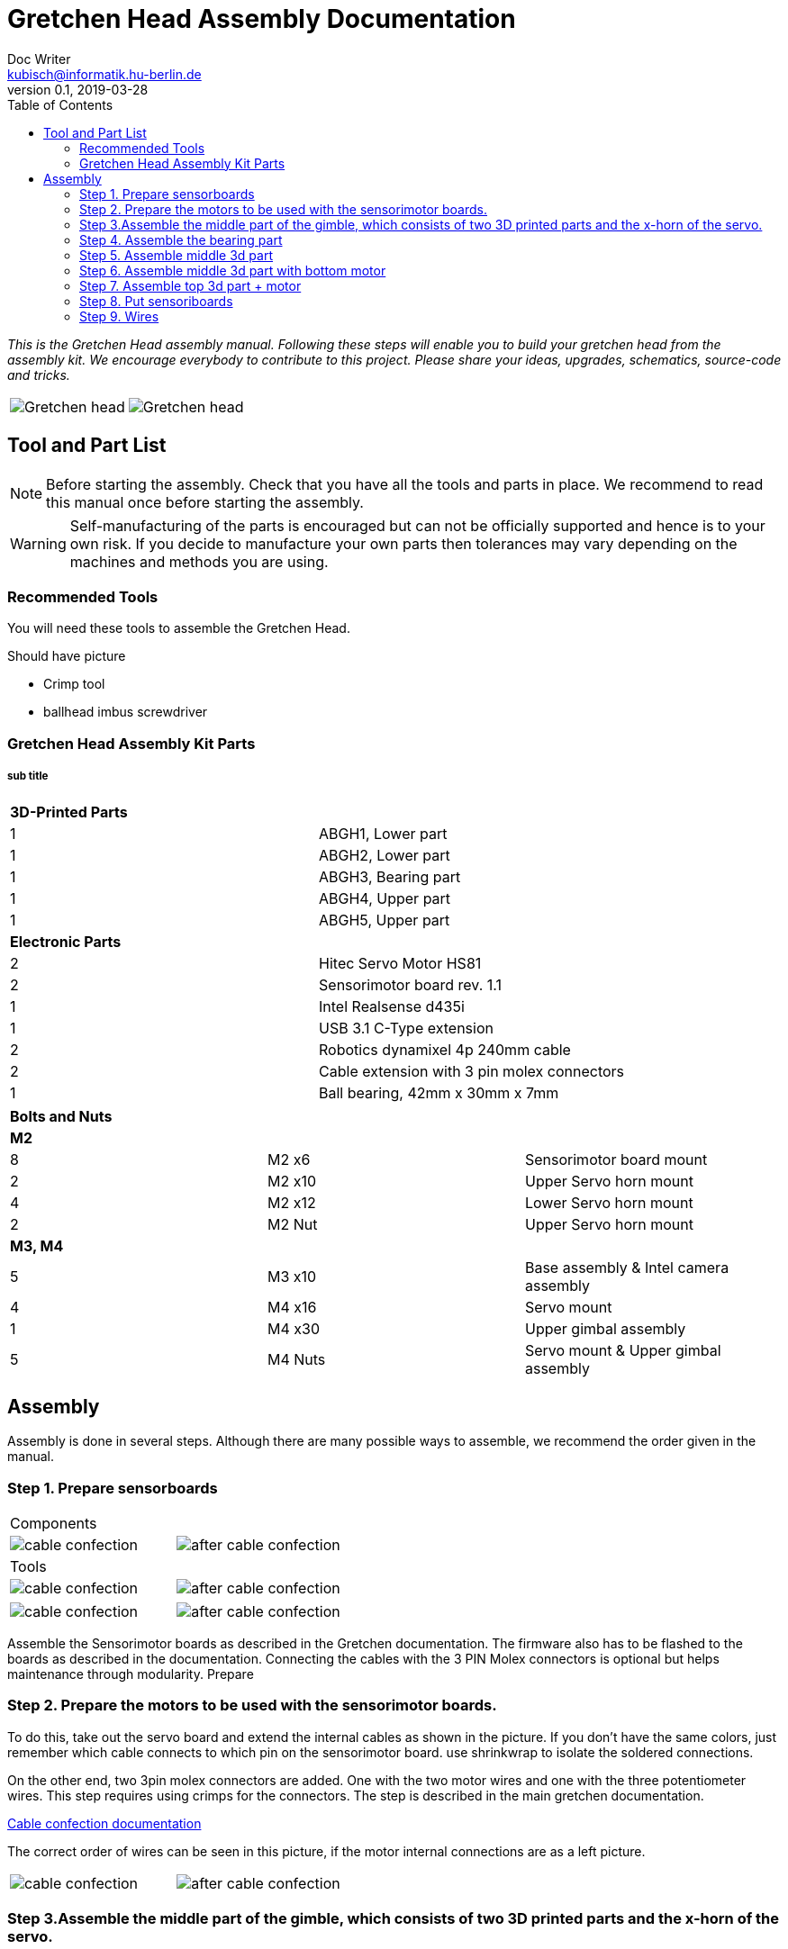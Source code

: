 = Gretchen Head Assembly Documentation
Doc Writer <kubisch@informatik.hu-berlin.de>
v0.1, 2019-03-28
:imagesdir: ./images
:toc:

_This is the Gretchen Head assembly manual.
Following these steps will enable you to build your gretchen head from the assembly kit.
We encourage everybody to contribute to this project.
Please share your ideas, upgrades, schematics, source-code and tricks._

[cols="a,a"]
|====
| image::before_assembly.png[Gretchen head] | image::after_assembly.png[Gretchen head]
|====





== Tool and Part List
NOTE: Before starting the assembly. Check that you have all the tools and parts in place. We recommend to read this manual once before starting the assembly.

WARNING: Self-manufacturing of the parts is encouraged but can not be officially supported and hence is to your own risk. If you decide to manufacture your own parts then tolerances may vary depending on the machines and methods you are using.

=== Recommended Tools
You will need these tools to assemble the Gretchen Head.

Should have picture

* Crimp tool
* ballhead imbus screwdriver

=== Gretchen Head Assembly Kit Parts
===== sub title

[cols=2*]
|===
2+| *3D-Printed Parts*
| 1  | ABGH1, Lower part
| 1  | ABGH2, Lower part
| 1  | ABGH3, Bearing part
| 1  | ABGH4, Upper part
| 1  | ABGH5, Upper part

2+| *Electronic Parts*
| 2 | Hitec Servo Motor HS81
| 2 | Sensorimotor board rev. 1.1
| 1 | Intel Realsense d435i
| 1 | USB 3.1 C-Type extension
| 2 | Robotics dynamixel 4p 240mm cable
| 2 | Cable extension with 3 pin molex connectors
| 1 | Ball bearing, 42mm x 30mm x 7mm
|===

[cols=3*]
|===
3+| *Bolts and Nuts*
3+| *M2*
| 8  | M2 x6  | Sensorimotor board mount
| 2  | M2 x10 | Upper Servo horn mount
| 4  | M2 x12 | Lower Servo horn mount
| 2  | M2 Nut | Upper Servo horn mount
3+| *M3, M4*
| 5  | M3 x10 | Base assembly & Intel camera assembly
| 4  | M4 x16 | Servo mount
| 1  | M4 x30 | Upper gimbal assembly
| 5  | M4 Nuts | Servo mount & Upper gimbal assembly
|===

== Assembly

Assembly is done in several steps.
Although there are many possible ways to assemble,
we recommend the order given in the manual.

=== Step 1. Prepare sensorboards
|===
2+| Components
| image:cable_confection.png[]| image:after_cable_confection.png[]
2+| Tools   
| image:cable_confection.png[]| image:after_cable_confection.png[]
|===
|===
| image:cable_confection.png[]| image:after_cable_confection.png[]
|===
Assemble the Sensorimotor boards as described in the Gretchen documentation. The
firmware also has to be flashed to the boards as described in the documentation.
Connecting the cables with the 3 PIN Molex connectors is optional but helps maintenance
through modularity.
Prepare

=== Step 2. Prepare the motors to be used with the sensorimotor boards.

To do this, take out the servo board and extend the internal cables as shown in the picture.
If you don't have the same colors, just remember which cable connects to which pin on the sensorimotor board.
use shrinkwrap to isolate the soldered connections.

On the other end, two 3pin molex connectors are added. One with the two motor wires and one with the three potentiometer wires.
This step requires using crimps for the connectors. The step is described in the main gretchen documentation.

link:https://github.com/aibrainag/Gretchen/blob/master/documentation/documentation.adoc#cable-confection[Cable confection documentation]

The correct order of wires can be seen in this picture, if the motor internal connections are as a left picture.


[frame=none]
|===
| image:cable_confection.png[]| image:after_cable_confection.png[]
|===


=== Step 3.Assemble the middle part of the gimble, which consists of two 3D printed parts and the x-horn of the servo.
|===
| image:cable_confection.png[]| image:after_cable_confection.png[]
|===



=== Step 4. Assemble the bearing part
|===
| image:cable_confection.png[]| image:after_cable_confection.png[]
|===

Assemble the two base parts with 3 M3 x 10 screws

=== Step 5. Assemble middle 3d part
|===
| image:cable_confection.png[]| image:after_cable_confection.png[]
|===

Attach the middle gimbal part to the servo. The servo should be movable in ~90° in both
directions.

=== Step 6. Assemble middle 3d part with bottom motor
|===
| image:cable_confection.png[]| image:after_cable_confection.png[]
|===

Attach the straight horn to the inner gimbal part. This requires widening the holes as
described before. The M2x10 screws are used with the nuts.


=== Step 7. Assemble top 3d part + motor
|===
| image:cable_confection.png[]| image:after_cable_confection.png[]
|===

Assemble the inner gimbal part to the middle gimbal part with the M4x30 screw. Use a ball
head imbus screwdriver to reach the screw. The Nut can be self-securing or normal,
depending on your usage.

=== Step 8. Put sensoriboards
|===
| image:cable_confection.png[]| image:after_cable_confection.png[]
|===

The boards should be screwed to the Gimbal in the shown places. 2 x
M2 screws per board are enough to hold them in place.

=== Step 9. Wires
|===
| image:cable_confection.png[]| image:after_cable_confection.png[]
|===

The cables can be held in place with zip ties. The USB 3.1 Type C cable is the most difficult
one as it is stiff in one direction and has to be bent into the correct directions to be able to
flex.
=== Step 10. Attach camera
|===
| image:cable_confection.png[]| image:after_cable_confection.png[]
|===

Assemble the Intel Realsense d435i to the gimbal with 2 M3x10 screws.
=== Step 6.
